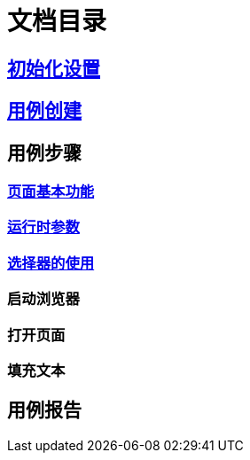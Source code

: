 = 文档目录

== link:./setting.adoc[初始化设置]

== link:./case-create.adoc[用例创建]

== 用例步骤

=== link:./step-page.adoc[页面基本功能]

=== link:./run-params.adoc[运行时参数]

=== link:./selector.adoc[选择器的使用]

=== 启动浏览器

=== 打开页面

=== 填充文本

== 用例报告
